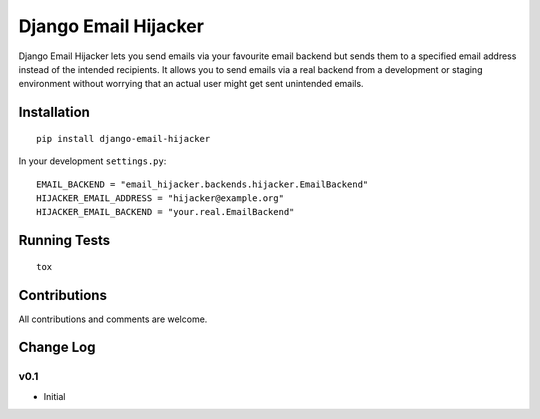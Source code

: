 =====================
Django Email Hijacker
=====================

.. image:: https://travis-ci.org/OohlaLabs/django-email-hijacker.svg?branch=master
    :target: https://travis-ci.org/OohlaLabs/django-email-hijacker

.. image:: https://coveralls.io/repos/OohlaLabs/django-email-hijacker/badge.png?branch=master
    :target: https://coveralls.io/r/OohlaLabs/django-email-hijacker

Django Email Hijacker lets you send emails via your favourite email backend but sends them to a specified email address instead of the intended recipients.
It allows you to send emails via a real backend from a development or staging environment without worrying that an actual user might get sent unintended emails.


Installation
------------
::

    pip install django-email-hijacker


In your development ``settings.py``::

    EMAIL_BACKEND = "email_hijacker.backends.hijacker.EmailBackend"
    HIJACKER_EMAIL_ADDRESS = "hijacker@example.org"
    HIJACKER_EMAIL_BACKEND = "your.real.EmailBackend"


Running Tests
-------------
::

    tox


Contributions
-------------

All contributions and comments are welcome.

Change Log
----------

v0.1
~~~~
* Initial
